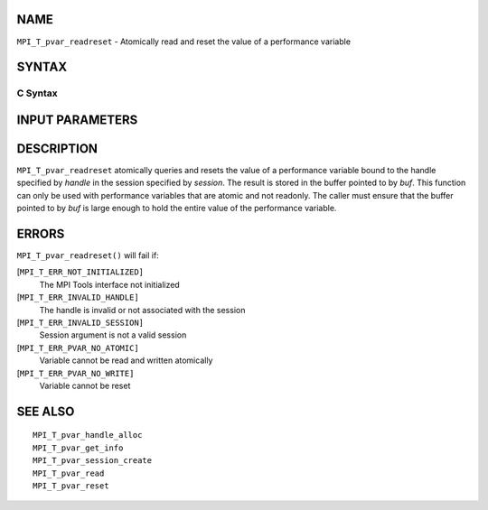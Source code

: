 NAME
----

``MPI_T_pvar_readreset`` - Atomically read and reset the value of a
performance variable

SYNTAX
------

C Syntax
~~~~~~~~

.. code-block:: c
   :linenos:

   #include <mpi.h>
   int MPI_T_pvar_readreset(MPI_T_pvar_session session, MPI_T_pvar_handle handle, const void *buf)

INPUT PARAMETERS
----------------




DESCRIPTION
-----------

``MPI_T_pvar_readreset`` atomically queries and resets the value of a
performance variable bound to the handle specified by *handle* in the
session specified by *session*. The result is stored in the buffer
pointed to by *buf*. This function can only be used with performance
variables that are atomic and not readonly. The caller must ensure that
the buffer pointed to by *buf* is large enough to hold the entire value
of the performance variable.

ERRORS
------

``MPI_T_pvar_readreset()`` will fail if:

[``MPI_T_ERR_NOT_INITIALIZED]``
   The MPI Tools interface not initialized

[``MPI_T_ERR_INVALID_HANDLE]``
   The handle is invalid or not associated with the session

[``MPI_T_ERR_INVALID_SESSION]``
   Session argument is not a valid session

[``MPI_T_ERR_PVAR_NO_ATOMIC]``
   Variable cannot be read and written atomically

[``MPI_T_ERR_PVAR_NO_WRITE]``
   Variable cannot be reset

SEE ALSO
--------

::

   MPI_T_pvar_handle_alloc
   MPI_T_pvar_get_info
   MPI_T_pvar_session_create
   MPI_T_pvar_read
   MPI_T_pvar_reset
